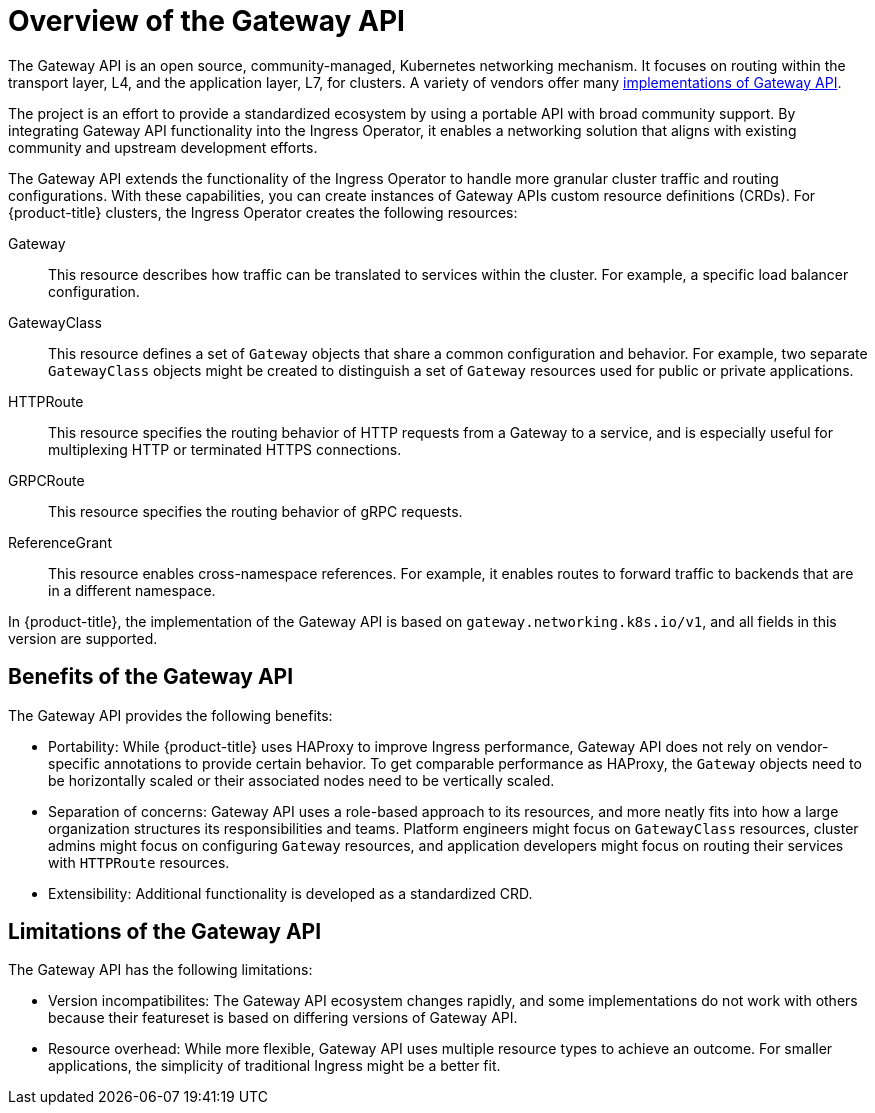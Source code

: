// Modules included in the following assemblies:
//
// * networking/gateway-api.adoc

:_mod-docs-content-type: CONCEPT
[id="nw-ingress-gateway-api-overview_{context}"]
= Overview of the Gateway API

The Gateway API is an open source, community-managed, Kubernetes networking mechanism. It focuses on routing within the transport layer, L4, and the application layer, L7, for clusters. A variety of vendors offer many link:https://gateway-api.sigs.k8s.io/implementations/[implementations of Gateway API].

The project is an effort to provide a standardized ecosystem by using a portable API with broad community support. By integrating Gateway API functionality into the Ingress Operator, it enables a networking solution that aligns with existing community and upstream development efforts.

The Gateway API extends the functionality of the Ingress Operator to handle more granular cluster traffic and routing configurations. With these capabilities, you can create instances of Gateway APIs custom resource definitions (CRDs). For {product-title} clusters, the Ingress Operator creates the following resources:

Gateway:: This resource describes how traffic can be translated to services within the cluster. For example, a specific load balancer configuration.
GatewayClass:: This resource defines a set of `Gateway` objects that share a common configuration and behavior. For example, two separate `GatewayClass` objects might be created to distinguish a set of `Gateway` resources used for public or private applications.
HTTPRoute:: This resource specifies the routing behavior of HTTP requests from a Gateway to a service, and is especially useful for multiplexing HTTP or terminated HTTPS connections.
GRPCRoute:: This resource specifies the routing behavior of gRPC requests.
ReferenceGrant:: This resource enables cross-namespace references. For example, it enables routes to forward traffic to backends that are in a different namespace.

In {product-title}, the implementation of the Gateway API is based on `gateway.networking.k8s.io/v1`, and all fields in this version are supported.

[id="gateway-api-benefits_{context}"]
== Benefits of the Gateway API
The Gateway API provides the following benefits:

* Portability: While {product-title} uses HAProxy to improve Ingress performance, Gateway API does not rely on vendor-specific annotations to provide certain behavior. To get comparable performance as HAProxy, the `Gateway` objects need to be horizontally scaled or their associated nodes need to be vertically scaled.
* Separation of concerns: Gateway API uses a role-based approach to its resources, and more neatly fits into how a large organization structures its responsibilities and teams. Platform engineers might focus on `GatewayClass` resources, cluster admins might focus on configuring `Gateway` resources, and application developers might focus on routing their services with `HTTPRoute` resources.
* Extensibility: Additional functionality is developed as a standardized CRD.

[id="gateway-api-limitations_{context}"]
== Limitations of the Gateway API
The Gateway API has the following limitations:

* Version incompatibilites: The Gateway API ecosystem changes rapidly, and some implementations do not work with others because their featureset is based on differing versions of Gateway API.
* Resource overhead: While more flexible, Gateway API uses multiple resource types to achieve an outcome. For smaller applications, the simplicity of traditional Ingress might be a better fit.
